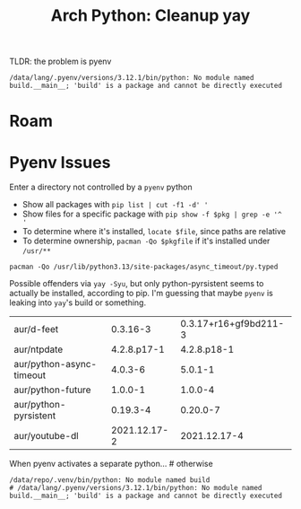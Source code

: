 :PROPERTIES:
:ID:       85e3ce88-3451-49fa-8640-cc28bc3a1329
:END:
#+TITLE: Arch Python: Cleanup yay
#+CATEGORY: slips
#+TAGS:

TLDR: the problem is pyenv

#+begin_example
/data/lang/.pyenv/versions/3.12.1/bin/python: No module named build.__main__; 'build' is a package and cannot be directly executed
#+end_example

* Roam

* Pyenv Issues

Enter a directory not controlled by a =pyenv= python

+ Show all packages with =pip list | cut -f1 -d' '=
+ Show files for a specific package with =pip show -f $pkg | grep -e '^  '=
+ To determine where it's installed, =locate $file=, since paths are relative
+ To determine ownership, =pacman -Qo $pkgfile= if it's installed under =/usr/**=

#+begin_src shell
pacman -Qo /usr/lib/python3.13/site-packages/async_timeout/py.typed
#+end_src

#+RESULTS:
: /usr/lib/python3.13/site-packages/async_timeout/py.typed is owned by python-async-timeout 4.0.3-6

Possible offenders via =yay -Syu=, but only python-pyrsistent seems to actually
be installed, according to pip. I'm guessing that maybe =pyenv= is leaking into
=yay='s build or something.

| aur/d-feet               |     0.3.16-3 | 0.3.17+r16+gf9bd211-3 |
| aur/ntpdate              |  4.2.8.p17-1 |           4.2.8.p18-1 |
| aur/python-async-timeout |      4.0.3-6 |               5.0.1-1 |
| aur/python-future        |      1.0.0-1 |               1.0.0-4 |
| aur/python-pyrsistent    |     0.19.3-4 |              0.20.0-7 |
| aur/youtube-dl           | 2021.12.17-2 |          2021.12.17-4 |

When pyenv activates a separate python... # otherwise

#+begin_example
/data/repo/.venv/bin/python: No module named build
# /data/lang/.pyenv/versions/3.12.1/bin/python: No module named build.__main__; 'build' is a package and cannot be directly executed
#+end_example
